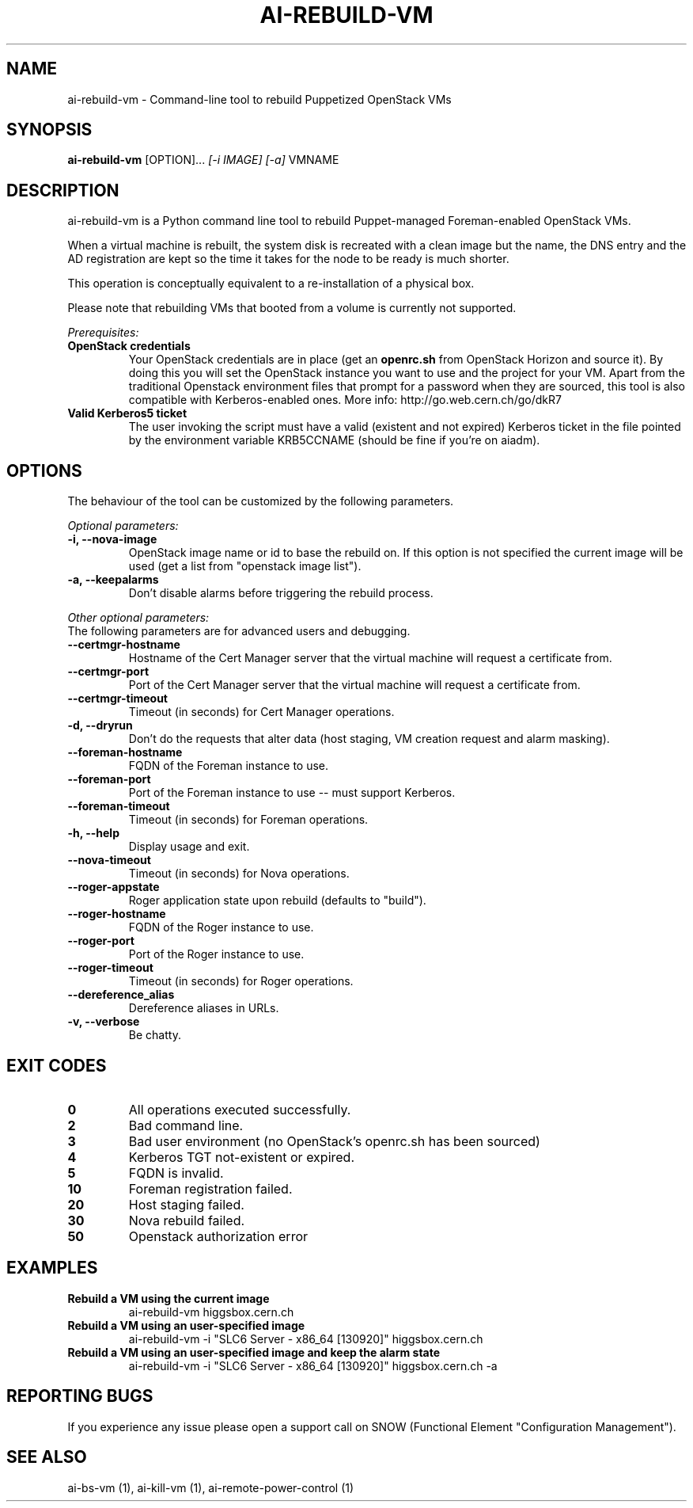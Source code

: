 .TH AI-REBUILD-VM "1" "November 2014" "ai-rebuild-vm" "User Commands"
.SH NAME
ai-rebuild-vm \- Command-line tool to rebuild Puppetized OpenStack VMs

.SH SYNOPSIS
.B "ai-rebuild-vm"
[OPTION]...
\fI[-i IMAGE]\fR \fI[-a]\fR
VMNAME

.SH DESCRIPTION
ai-rebuild-vm is a Python command line tool to rebuild Puppet-managed
Foreman-enabled OpenStack VMs.
.LP
When a virtual machine is rebuilt, the system disk is recreated with a
clean image but the name, the DNS entry and the AD registration are
kept so the time it takes for the node to be ready is much shorter.
.LP
This operation is conceptually equivalent to a re-installation of a physical
box.
.LP
Please note that rebuilding VMs that booted from a volume is currently
not supported.
.LP
.I Prerequisites:
.TP
.B OpenStack credentials
Your OpenStack credentials are in place (get an \fBopenrc.sh\fR from
OpenStack Horizon and source it). By doing this you will set the OpenStack
instance you want to use and the project for your VM. Apart from the traditional
Openstack environment files that prompt for a password when they are sourced,
this tool is also compatible with Kerberos-enabled ones.
More info: http://go.web.cern.ch/go/dkR7
.TP
.B Valid Kerberos5 ticket
The user invoking the script must have a valid (existent and not expired)
Kerberos ticket in the file pointed by the environment variable KRB5CCNAME
(should be fine if you're on aiadm).

.SH OPTIONS
The behaviour of the tool can be customized by the following
parameters.

.LP
.I Optional parameters:
.TP
.B -i, --nova-image
OpenStack image name or id to base the rebuild on. If this option
is not specified the current image will be used (get a list from
"openstack image list").
.TP
.B -a, --keepalarms
Don't disable alarms before triggering the rebuild process.

.LP
.I Other optional parameters:
.TP
The following parameters are for advanced users and debugging.
.TP
.B --certmgr-hostname
Hostname of the Cert Manager server that the virtual machine will request a
certificate from.
.TP
.B --certmgr-port
Port of the Cert Manager server that the virtual machine will request a
certificate from.
.TP
.B --certmgr-timeout
Timeout (in seconds) for Cert Manager operations.
.TP
.B -d, --dryrun
Don't do the requests that alter data (host staging, VM creation request
and alarm masking).
.TP
.B --foreman-hostname
FQDN of the Foreman instance to use.
.TP
.B --foreman-port
Port of the Foreman instance to use -- must support Kerberos.
.TP
.B --foreman-timeout
Timeout (in seconds) for Foreman operations.
.TP
.B -h, --help
Display usage and exit.
.TP
.B --nova-timeout
Timeout (in seconds) for Nova operations.
.TP
.B --roger-appstate
Roger application state upon rebuild (defaults to "build").
.TP
.B --roger-hostname
FQDN of the Roger instance to use.
.TP
.B --roger-port
Port of the Roger instance to use.
.TP
.B --roger-timeout
Timeout (in seconds) for Roger operations.
.TP
.B --dereference_alias
Dereference aliases in URLs.
.TP
.B -v, --verbose
Be chatty.

.SH EXIT CODES
.TP
.B 0
All operations executed successfully.
.TP
.B 2
Bad command line.
.TP
.B 3
Bad user environment (no OpenStack's openrc.sh has been sourced)
.TP
.B 4
Kerberos TGT not-existent or expired.
.TP
.B 5
FQDN is invalid.
.TP
.B 10
Foreman registration failed.
.TP
.B 20
Host staging failed.
.TP
.B 30
Nova rebuild failed.
.TP
.B 50
Openstack authorization error

.SH EXAMPLES
.TP
.B Rebuild a VM using the current image
ai-rebuild-vm higgsbox.cern.ch

.TP
.B Rebuild a VM using an user-specified image
ai-rebuild-vm -i "SLC6 Server - x86_64 [130920]" higgsbox.cern.ch

.TP
.B Rebuild a VM using an user-specified image and keep the alarm state
ai-rebuild-vm -i "SLC6 Server - x86_64 [130920]" higgsbox.cern.ch -a

.SH REPORTING BUGS
If you experience any issue please open a support call on SNOW (Functional
Element "Configuration Management"). 

.SH SEE ALSO
ai-bs-vm (1), ai-kill-vm (1), ai-remote-power-control (1)
